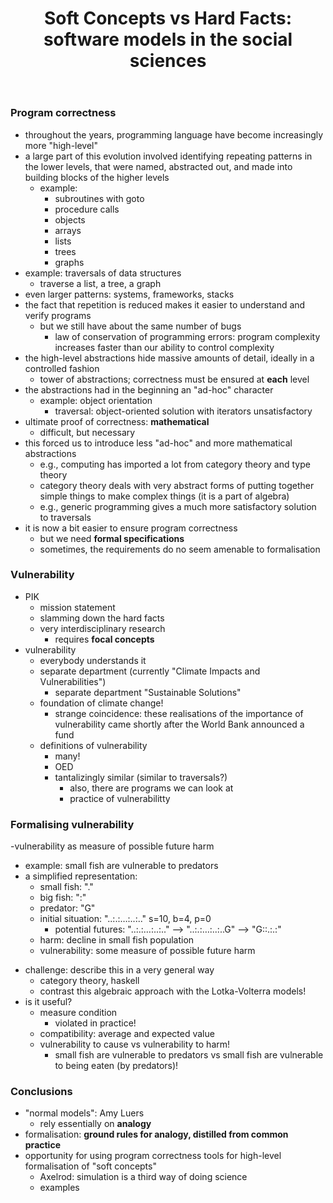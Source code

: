 #+LaTeX_CLASS_OPTIONS: [a4paper,10pt]
#+LaTeX_HEADER: \usepackage[top=2.5cm, bottom=2.5cm, left=2.5cm, right=2.5cm]{geometry}
#+LaTeX_HEADER: \usepackage{helvet}
#+LaTeX_HEADER: \renewcommand{\familydefault}{\sfdefault}
#+Title: Soft Concepts vs Hard Facts: software models in the social sciences
#+OPTIONS: toc:nil date:nil author:nil


*** Program correctness
- throughout the years, programming language have become increasingly more "high-level"
- a large part of this evolution involved identifying repeating
  patterns in the lower levels, that were named, abstracted out, and made into building blocks of the higher levels
  - example:
    - subroutines with goto
    - procedure calls
    - objects
    - arrays
    - lists
    - trees
    - graphs
- example: traversals of data structures
  - traverse  a  list,  a tree, a graph
- even larger patterns: systems, frameworks, stacks
- the fact that repetition is reduced makes it easier to understand and verify programs
  - but we still have about the same number of bugs
    - law of conservation of programming errors: program complexity
      increases faster than our ability to control complexity
- the high-level abstractions hide massive amounts of detail, ideally in a controlled fashion
  - tower of abstractions; correctness must be ensured at *each* level
- the abstractions had in the beginning an "ad-hoc" character
  - example: object orientation
    - traversal: object-oriented solution with iterators  unsatisfactory
- ultimate proof of correctness: *mathematical*
    - difficult, but necessary
- this forced us to introduce less "ad-hoc" and more mathematical abstractions
  - e.g., computing has imported a lot from category theory and type theory
  - category theory deals with very abstract forms of putting
    together simple things to make complex things (it is a part of
    algebra)
  - e.g., generic programming gives a much more satisfactory solution to traversals
- it is now a bit easier to ensure program correctness
  - but we need *formal specifications*
  - sometimes, the requirements do no seem amenable to formalisation

*** Vulnerability
- PIK
  - mission statement
  - slamming down the hard facts
  - very interdisciplinary research
    - requires *focal concepts*
- vulnerability
  - everybody understands it
  - separate department (currently "Climate Impacts and Vulnerabilities")
    - separate department "Sustainable Solutions"
  - foundation of  climate change!
    - strange coincidence: these realisations of the importance of
      vulnerability came shortly after the World Bank announced a fund
  - definitions of vulnerability
    - many!
    - OED
    - tantalizingly similar (similar to traversals?)
      - also, there are programs we can look at
      - practice of vulnerabilitty

***  Formalising vulnerability
  -vulnerability as measure of possible future harm
    - example: small  fish are vulnerable to predators
    - a simplified representation: 
      - small  fish: "."
      -  big fish: ":"
      - predator: "G"
      - initial situation: "..:.:...:..:.."  s=10, b=4, p=0
        - potential futures:  "..:.:...:..:.." ---> "..:.:...:..:..G" ---> "G::.:.:"
      - harm: decline in small fish population
      - vulnerability: some measure of possible future harm
  - challenge: describe this in a very general way
    - category  theory, haskell
    - contrast this algebraic approach with the Lotka-Volterra models!
  - is it useful?
    - measure condition
      - violated in practice!
    - compatibility: average and expected value
    - vulnerability to cause vs vulnerability to harm!
      - small fish are vulnerable to predators vs small fish are vulnerable to being eaten (by predators)!

*** Conclusions
- "normal models": Amy Luers
  - rely essentially on *analogy*
- formalisation: *ground rules for analogy, distilled from common practice*
- opportunity for using program correctness tools for high-level
  formalisation of "soft concepts"
  - Axelrod: simulation is a third way of doing science
  - examples  
